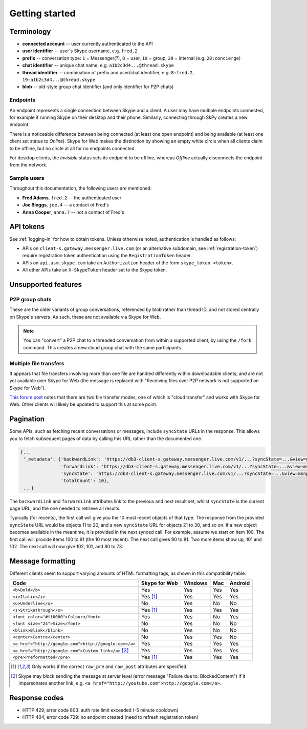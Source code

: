 Getting started
===============

Terminology
-----------

- **connected account** -- user currently authenticated to the API
- **user identifier** -- user's Skype username, e.g. ``fred.2``
- **prefix** -- conversation type: ``1`` = Messenger(?), ``8`` = user, ``19`` = group, ``28`` = internal (e.g. ``28:concierge``)
- **chat identifier** -- unique chat name, e.g. ``a1b2c3d4...@thread.skype``
- **thread identifier** -- combination of prefix and user/chat identifier, e.g. ``8:fred.2``, ``19:a1b2c3d4...@thread.skype``
- **blob** -- old-style group chat identifier (and only identifier for P2P chats)

Endpoints
~~~~~~~~~

An endpoint represents a single connection between Skype and a client.  A user may have multiple endpoints connected, for example if running Skype on their desktop and their phone.  Similarly, connecting through SkPy creates a new endpoint.

There is a noticeable difference between being connected (at least one open endpoint) and being available (at least one client set status to *Online*).  Skype for Web makes the distinction by showing an empty white circle when all clients claim to be offline, but no circle at all for no endpoints connected.

For desktop clients, the *Invisible* status sets its endpoint to be offline, whereas *Offline* actually disconnects the endpoint from the network.

Sample users
~~~~~~~~~~~~

Throughout this documentation, the following users are mentioned:

- **Fred Adams**, ``fred.2`` -- the authenticated user
- **Joe Bloggs**, ``joe.4`` -- a contact of Fred's
- **Anna Cooper**, ``anna.7`` -- not a contact of Fred's

API tokens
----------

See :ref:`logging-in` for how to obtain tokens.  Unless otherwise noted, authentication is handled as follows:

- APIs on ``client-s.gateway.messenger.live.com`` (or an alternative subdomain, see :ref:`registration-token`) require registration token authentication using the ``RegistrationToken`` header.
- APIs on ``api.asm.skype.com`` take an ``Authorization`` header of the form ``skype_token <token>``.
- All other APIs take an ``X-SkypeToken`` header set to the Skype token.

Unsupported features
--------------------

P2P group chats
~~~~~~~~~~~~~~~

These are the older variants of group conversations, referenced by blob rather than thread ID, and not stored centrally on Skype's servers.  As such, these are not available via Skype for Web.

.. note:: You can "convert" a P2P chat to a threaded conversation from within a supported client, by using the ``/fork`` command.  This creates a new cloud group chat with the same participants.

Multiple file transfers
~~~~~~~~~~~~~~~~~~~~~~~

It appears that file transfers involving more than one file are handled differently within downloadable clients, and are not yet available over Skype for Web (the message is replaced with "Receiving files over P2P network is not supported on Skype for Web").

`This forum post <https://community.skype.com/t5/Skype-for-Web-Beta/Skype-for-web-not-recieving-files-in-cloud-based-converstation/td-p/4307232>`_ notes that there are two file transfer modes, one of which is "cloud transfer" and works with Skype for Web.  Other clients will likely be updated to support this at some point.

.. _pagination:

Pagination
----------

Some APIs, such as fetching recent conversations or messages, include ``syncState`` URLs in the response.  This allows you to fetch subsequent pages of data by calling this URL rather than the documented one.

.. code-block:: javascript

    {...
     '_metadata': {'backwardLink': 'https://db3-client-s.gateway.messenger.live.com/v1/...?syncState=...&view=msnp24Equivalent',
                   'forwardLink': 'https://db3-client-s.gateway.messenger.live.com/v1/...?syncState=...&view=msnp24Equivalent',
                   'syncState': 'https://db3-client-s.gateway.messenger.live.com/v1/...?syncState=...&view=msnp24Equivalent',
                   'totalCount': 10},
     ...}

The ``backwardLink`` and ``forwardLink`` attributes link to the previous and next result set, whilst ``syncState`` is the current page URL, and the one needed to retrieve all results.

Typically (for recents), the first call will give you the 10 most recent objects of that type.  The response from the provided ``syncState`` URL would be objects 11 to 20, and a new ``syncState`` URL for objects 21 to 30, and so on.  If a new object becomes available in the meantime, it is provided in the next synced call.  For example, assume we start on item 100.  The first call will provide items 100 to 91 (the 10 most recent).  The next call gives 90 to 81.  Two more items show up, 101 and 102.  The next call will now give 102, 101, and 80 to 73.

Message formatting
------------------

Different clients seem to support varying amounts of HTML formatting tags, as shown in this compatibility table:

=====================================================  =============  =======  ===  =======
Code                                                   Skype for Web  Windows  Mac  Android
=====================================================  =============  =======  ===  =======
``<b>Bold</b>``                                        Yes            Yes      Yes  Yes
``<i>Italic</i>``                                      Yes [1]_       Yes      Yes  Yes
``<u>Underline</u>``                                   No             Yes      No   No
``<s>Strikethrough</s>``                               Yes [1]_       Yes      Yes  Yes
``<font color="#ff0000">Colour</font>``                Yes            Yes      No   Yes
``<font size="24">Size</font>``                        No             Yes      No   No
``<blink>Blink</blink>``                               No             Yes      No   No
``<center>Centre</center>``                            No             Yes      Yes  No
``<a href="http://google.com">http://google.com</a>``  Yes            Yes      Yes  Yes
``<a href="http://google.com">Custom link</a>`` [2]_   Yes            Yes      Yes  Yes
``<pre>Preformatted</pre>``                            Yes [1]_       Yes      Yes  Yes
=====================================================  =============  =======  ===  =======

.. [1] Only works if the correct ``raw_pre`` and ``raw_post`` attributes are specified.

.. [2] Skype may block sending the message at server level (error message "Failure due to: BlockedContent") if it impersonates another link, e.g. ``<a href="http://youtube.com">http://google.com</a>``.

Response codes
--------------

- HTTP 429, error code 803: auth rate limit exceeded (-5 minute cooldown)
- HTTP 404, error code 729: no endpoint created (need to refresh registration token)
